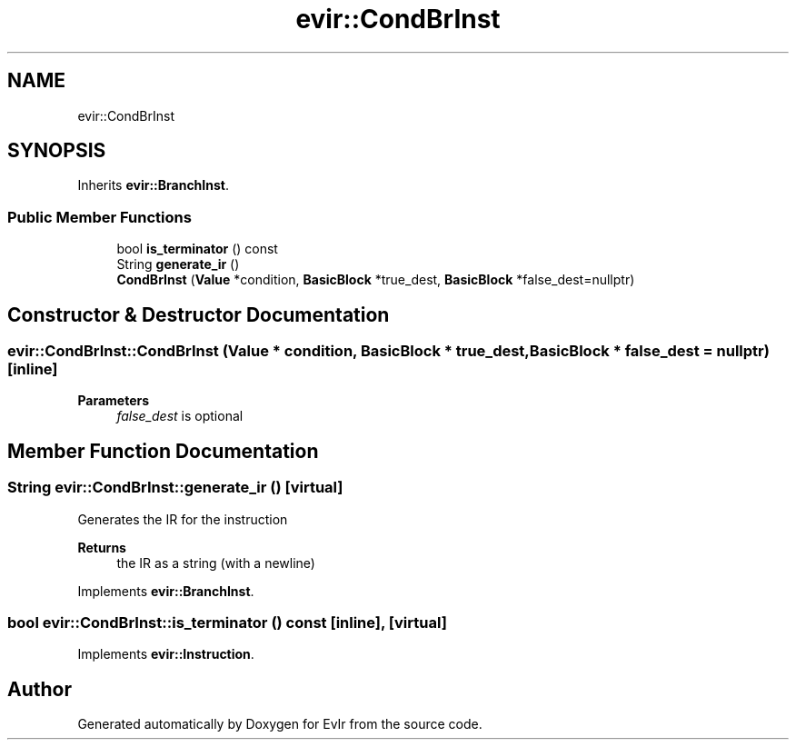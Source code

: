 .TH "evir::CondBrInst" 3 "Thu Apr 28 2022" "Version 0.0.1" "EvIr" \" -*- nroff -*-
.ad l
.nh
.SH NAME
evir::CondBrInst
.SH SYNOPSIS
.br
.PP
.PP
Inherits \fBevir::BranchInst\fP\&.
.SS "Public Member Functions"

.in +1c
.ti -1c
.RI "bool \fBis_terminator\fP () const"
.br
.ti -1c
.RI "String \fBgenerate_ir\fP ()"
.br
.ti -1c
.RI "\fBCondBrInst\fP (\fBValue\fP *condition, \fBBasicBlock\fP *true_dest, \fBBasicBlock\fP *false_dest=nullptr)"
.br
.in -1c
.SH "Constructor & Destructor Documentation"
.PP 
.SS "evir::CondBrInst::CondBrInst (\fBValue\fP * condition, \fBBasicBlock\fP * true_dest, \fBBasicBlock\fP * false_dest = \fCnullptr\fP)\fC [inline]\fP"

.PP
\fBParameters\fP
.RS 4
\fIfalse_dest\fP is optional 
.RE
.PP

.SH "Member Function Documentation"
.PP 
.SS "String evir::CondBrInst::generate_ir ()\fC [virtual]\fP"

.PP
Generates the IR for the instruction 
.PP
\fBReturns\fP
.RS 4
the IR as a string (with a newline) 
.RE
.PP

.PP
Implements \fBevir::BranchInst\fP\&.
.SS "bool evir::CondBrInst::is_terminator () const\fC [inline]\fP, \fC [virtual]\fP"

.PP
Implements \fBevir::Instruction\fP\&.

.SH "Author"
.PP 
Generated automatically by Doxygen for EvIr from the source code\&.
